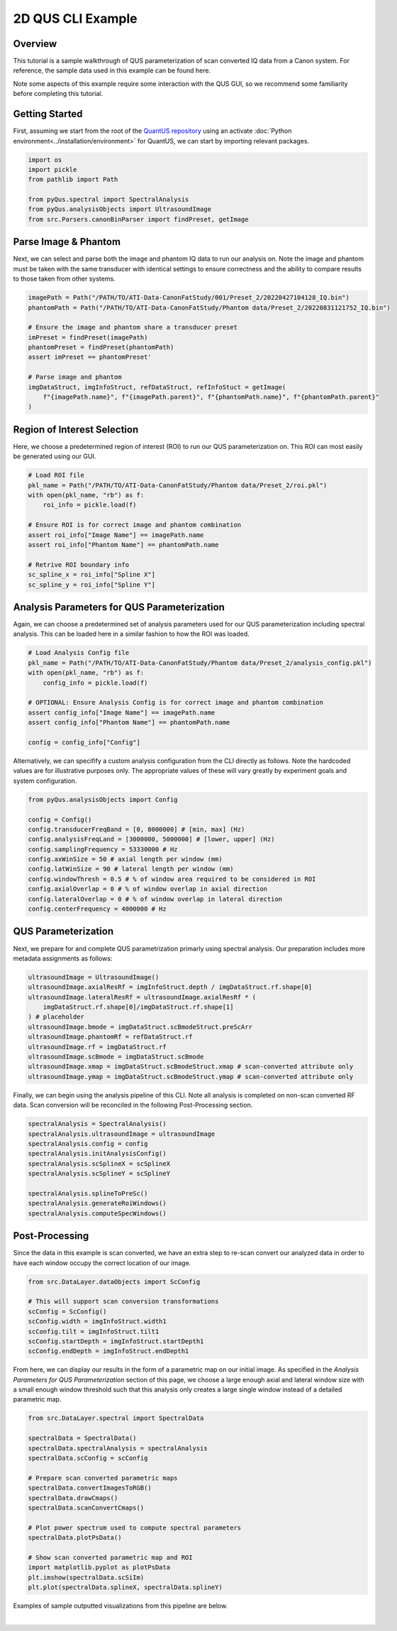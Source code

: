 ==================
2D QUS CLI Example
==================

Overview
========

This tutorial is a sample walkthrough of QUS parameterization of scan converted IQ data from a Canon system.
For reference, the sample data used in this example can be found here.

Note some aspects of this example require some interaction with the QUS GUI, so we recommend some familiarity before completing this tutorial.

Getting Started
===============

First, assuming we start from the root of the `QuantUS repository`_ using an activate :doc:`Python environment<../installation/environment>` for QuantUS,
we can start by importing relevant packages.

.. _QuantUS repository: https://github.com/TUL-DEV/QuantUS

.. code-block:: python
    
    import os
    import pickle
    from pathlib import Path

    from pyQus.spectral import SpectralAnalysis
    from pyQus.analysisObjects import UltrasoundImage
    from src.Parsers.canonBinParser import findPreset, getImage


Parse Image & Phantom
=====================

Next, we can select and parse both the image and phantom IQ data 
to run our analysis on. Note the image and phantom must be taken 
with the same transducer with identical settings to ensure correctness and 
the ability to compare results to those taken from other systems.

.. code-block:: python

    imagePath = Path("/PATH/TO/ATI-Data-CanonFatStudy/001/Preset_2/20220427104128_IQ.bin")
    phantomPath = Path("/PATH/TO/ATI-Data-CanonFatStudy/Phantom data/Preset_2/20220831121752_IQ.bin")

    # Ensure the image and phantom share a transducer preset
    imPreset = findPreset(imagePath)
    phantomPreset = findPreset(phantomPath)
    assert imPreset == phantomPreset'

    # Parse image and phantom
    imgDataStruct, imgInfoStruct, refDataStruct, refInfoStuct = getImage(
        f"{imagePath.name}", f"{imagePath.parent}", f"{phantomPath.name}", f"{phantomPath.parent}"
    )


Region of Interest Selection
============================

Here, we choose a predetermined region of interest (ROI) to run our QUS 
parameterization on. This ROI can most easily be generated using our GUI.

.. code-block:: python

    # Load ROI file
    pkl_name = Path("/PATH/TO/ATI-Data-CanonFatStudy/Phantom data/Preset_2/roi.pkl")
    with open(pkl_name, "rb") as f:
        roi_info = pickle.load(f)

    # Ensure ROI is for correct image and phantom combination
    assert roi_info["Image Name"] == imagePath.name
    assert roi_info["Phantom Name"] == phantomPath.name

    # Retrive ROI boundary info
    sc_spline_x = roi_info["Spline X"]
    sc_spline_y = roi_info["Spline Y"]


Analysis Parameters for QUS Parameterization
============================================

Again, we can choose a predetermined set of analysis parameters used for 
our QUS parameterization including spectral analysis. This can be loaded here 
in a similar fashion to how the ROI was loaded.

.. code-block:: python

    # Load Analysis Config file
    pkl_name = Path("/PATH/TO/ATI-Data-CanonFatStudy/Phantom data/Preset_2/analysis_config.pkl")
    with open(pkl_name, "rb") as f:
        config_info = pickle.load(f)

    # OPTIONAL: Ensure Analysis Config is for correct image and phantom combination
    assert config_info["Image Name"] == imagePath.name
    assert config_info["Phantom Name"] == phantomPath.name

    config = config_info["Config"]

Alternatively, we can specifify a custom analysis configuration from the CLI 
directly as follows. Note the hardcoded values are for illustrative purposes 
only. The appropriate values of these will vary greatly by experiment goals and system 
configuration.

.. code-block:: python

    from pyQus.analysisObjects import Config

    config = Config()
    config.transducerFreqBand = [0, 8000000] # [min, max] (Hz)
    config.analysisFreqLand = [3000000, 5000000] # [lower, upper] (Hz)
    config.samplingFrequency = 53330000 # Hz
    config.axWinSize = 50 # axial length per window (mm)
    config.latWinSize = 90 # lateral length per window (mm)
    config.windowThresh = 0.5 # % of window area required to be considered in ROI
    config.axialOverlap = 0 # % of window overlap in axial direction
    config.lateralOverlap = 0 # % of window overlap in lateral direction
    config.centerFrequency = 4000000 # Hz

QUS Parameterization
====================

Next, we prepare for and complete QUS parametrization primarly using spectral analysis.
Our preparation includes more metadata assignments as follows:

.. code-block:: python

    ultrasoundImage = UltrasoundImage()
    ultrasoundImage.axialResRf = imgInfoStruct.depth / imgDataStruct.rf.shape[0]
    ultrasoundImage.lateralResRf = ultrasoundImage.axialResRf * (
        imgDataStruct.rf.shape[0]/imgDataStruct.rf.shape[1]
    ) # placeholder
    ultrasoundImage.bmode = imgDataStruct.scBmodeStruct.preScArr
    ultrasoundImage.phantomRf = refDataStruct.rf
    ultrasoundImage.rf = imgDataStruct.rf
    ultrasoundImage.scBmode = imgDataStruct.scBmode
    ultrasoundImage.xmap = imgDataStruct.scBmodeStruct.xmap # scan-converted attribute only
    ultrasoundImage.ymap = imgDataStruct.scBmodeStruct.ymap # scan-converted attribute only

Finally, we can begin using the analysis pipeline of this CLI. Note all analysis is 
completed on non-scan converted RF data. Scan conversion will be reconciled in the following 
Post-Processing section.

.. code-block:: python

    spectralAnalysis = SpectralAnalysis()
    spectralAnalysis.ultrasoundImage = ultrasoundImage
    spectralAnalysis.config = config
    spectralAnalysis.initAnalysisConfig()
    spectralAnalysis.scSplineX = scSplineX
    spectralAnalysis.scSplineY = scSplineY

    spectralAnalysis.splineToPreSc()
    spectralAnalysis.generateRoiWindows()
    spectralAnalysis.computeSpecWindows()


Post-Processing
===============

Since the data in this example is scan converted, we have an extra step to 
re-scan convert our analyzed data in order to have each window occupy the correct 
location of our image.

.. code-block:: python

    from src.DataLayer.dataObjects import ScConfig

    # This will support scan conversion transformations
    scConfig = ScConfig()
    scConfig.width = imgInfoStruct.width1
    scConfig.tilt = imgInfoStruct.tilt1
    scConfig.startDepth = imgInfoStruct.startDepth1
    scConfig.endDepth = imgInfoStruct.endDepth1

From here, we can display our results in the form of a parametric map on our initial image. 
As specified in the `Analysis Parameters for QUS Parameterization` section of this page, we choose a large enough
axial and lateral window size with a small enough window threshold such that this analysis only 
creates a large single window instead of a detailed parametric map.

.. code-block:: python

    from src.DataLayer.spectral import SpectralData

    spectralData = SpectralData()
    spectralData.spectralAnalysis = spectralAnalysis
    spectralData.scConfig = scConfig

    # Prepare scan converted parametric maps
    spectralData.convertImagesToRGB()
    spectralData.drawCmaps()
    spectralData.scanConvertCmaps()

    # Plot power spectrum used to compute spectral parameters
    spectralData.plotPsData()

    # Show scan converted parametric map and ROI
    import matplotlib.pyplot as plotPsData
    plt.imshow(spectralData.scSiIm)
    plt.plot(spectralData.splineX, spectralData.splineY)

Examples of sample outputted visualizations from this pipeline are below.

.. image:: cliResults.png
    :alt: Scan converted single window results
    :width: 750
    :align: center

|
